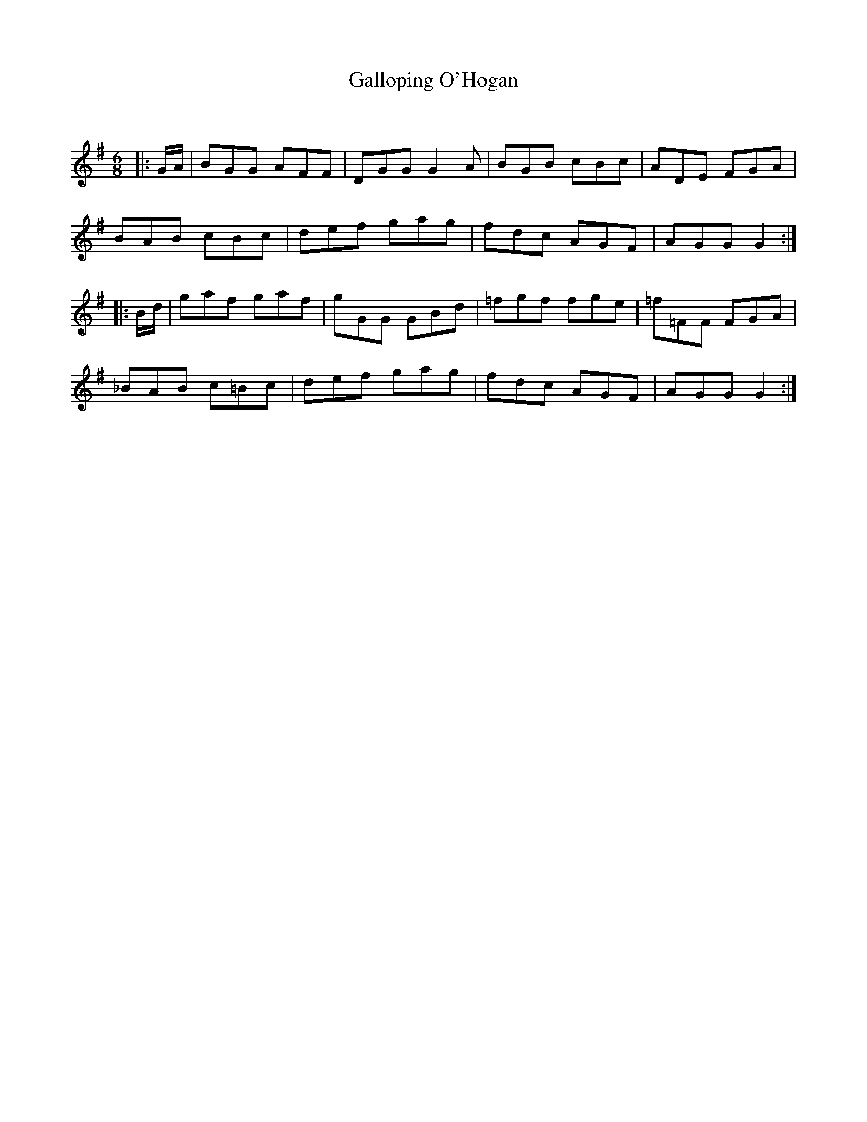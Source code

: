 X:1
T: Galloping O'Hogan
C:
R:Jig
Q:180
K:G
M:6/8
L:1/16
|:GA|B2G2G2 A2F2F2|D2G2G2 G4A2|B2G2B2 c2B2c2|A2D2E2 F2G2A2|
B2A2B2 c2B2c2|d2e2f2 g2a2g2|f2d2c2 A2G2F2|A2G2G2 G4:|
|:Bd|g2a2f2 g2a2f2|g2G2G2 G2B2d2|=f2g2f2 f2g2e2|=f2=F2F2 F2G2A2|
_B2A2B2 c2=B2c2|d2e2f2 g2a2g2|f2d2c2 A2G2F2|A2G2G2 G4:|
